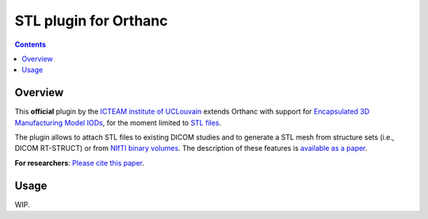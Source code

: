 .. _stl-plugin:


STL plugin for Orthanc
======================

.. contents::


Overview
--------

This **official** plugin by the `ICTEAM institute of UCLouvain
<https://orthanc.uclouvain.be/>`__ extends Orthanc with support for
`Encapsulated 3D Manufacturing Model IODs
<https://dicom.nema.org/medical/dicom/current/output/chtml/part03/sect_A.85.html>`_,
for the moment limited to `STL files
<https://en.wikipedia.org/wiki/STL_(file_format)>`__.

The plugin allows to attach STL files to existing DICOM studies and to
generate a STL mesh from structure sets (i.e., DICOM RT-STRUCT) or
from `NIfTI binary volumes
<https://en.wikipedia.org/wiki/Neuroimaging_Informatics_Technology_Initiative>`__.
The description of these features is `available as a paper
<https://doi.org/10.1145/3632047.3632051>`__.

**For researchers**: `Please cite this paper
<https://doi.org/10.1145/3632047.3632051>`__.


Usage
-----

WIP.
